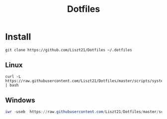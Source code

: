 #+TITLE: Dotfiles

* Install
#+begin_src shell
  git clone https://github.com/Liszt21/Dotfiles ~/.dotfiles
#+end_src

** Linux
#+begin_src shell
  curl -L https://raw.githubusercontent.com/Liszt21/Dotfiles/master/scripts/system.sh | bash
#+end_src

** Windows
#+begin_src powershell
  iwr -useb  https://raw.githubusercontent.com/Liszt21/Dotfiles/master/scripts/system.ps1 | iex
#+end_src
